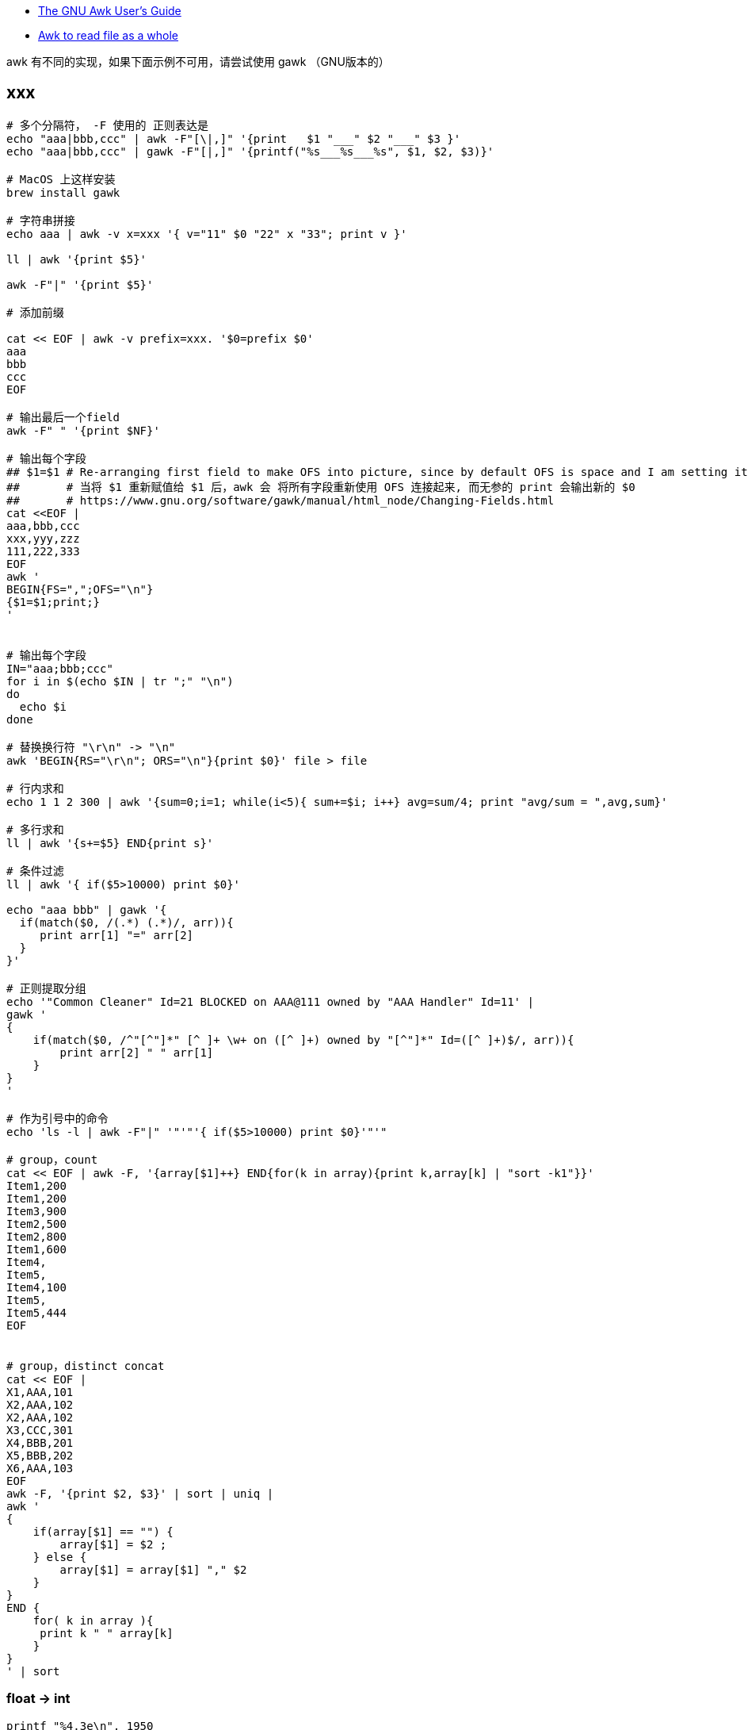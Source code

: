 

* link:https://www.gnu.org/s/gawk/manual/gawk.html[The GNU Awk User’s Guide]
* link:https://stackoverflow.com/questions/43250592/awk-to-read-file-as-a-whole[Awk to read file as a whole]

awk 有不同的实现，如果下面示例不可用，请尝试使用 gawk （GNU版本的）

## xxx

[source,shell]
----
# 多个分隔符， -F 使用的 正则表达是
echo "aaa|bbb,ccc" | awk -F"[\|,]" '{print   $1 "___" $2 "___" $3 }'
echo "aaa|bbb,ccc" | gawk -F"[|,]" '{printf("%s___%s___%s", $1, $2, $3)}'

# MacOS 上这样安装
brew install gawk

# 字符串拼接
echo aaa | awk -v x=xxx '{ v="11" $0 "22" x "33"; print v }'

ll | awk '{print $5}'

awk -F"|" '{print $5}'

# 添加前缀

cat << EOF | awk -v prefix=xxx. '$0=prefix $0'
aaa
bbb
ccc
EOF

# 输出最后一个field
awk -F" " '{print $NF}'

# 输出每个字段
## $1=$1 # Re-arranging first field to make OFS into picture, since by default OFS is space and I am setting it as a new line.
##       # 当将 $1 重新赋值给 $1 后，awk 会 将所有字段重新使用 OFS 连接起来, 而无参的 print 会输出新的 $0
##       # https://www.gnu.org/software/gawk/manual/html_node/Changing-Fields.html
cat <<EOF |
aaa,bbb,ccc
xxx,yyy,zzz
111,222,333
EOF
awk '
BEGIN{FS=",";OFS="\n"}
{$1=$1;print;}
'


# 输出每个字段
IN="aaa;bbb;ccc"
for i in $(echo $IN | tr ";" "\n")
do
  echo $i
done

# 替换换行符 "\r\n" -> "\n"
awk 'BEGIN{RS="\r\n"; ORS="\n"}{print $0}' file > file

# 行内求和
echo 1 1 2 300 | awk '{sum=0;i=1; while(i<5){ sum+=$i; i++} avg=sum/4; print "avg/sum = ",avg,sum}'

# 多行求和
ll | awk '{s+=$5} END{print s}'

# 条件过滤
ll | awk '{ if($5>10000) print $0}'

echo "aaa bbb" | gawk '{
  if(match($0, /(.*) (.*)/, arr)){
     print arr[1] "=" arr[2]
  }
}'

# 正则提取分组
echo '"Common Cleaner" Id=21 BLOCKED on AAA@111 owned by "AAA Handler" Id=11' |
gawk '
{
    if(match($0, /^"[^"]*" [^ ]+ \w+ on ([^ ]+) owned by "[^"]*" Id=([^ ]+)$/, arr)){
        print arr[2] " " arr[1]
    }
}
'

# 作为引号中的命令
echo 'ls -l | awk -F"|" '"'"'{ if($5>10000) print $0}'"'"

# group，count
cat << EOF | awk -F, '{array[$1]++} END{for(k in array){print k,array[k] | "sort -k1"}}'
Item1,200
Item1,200
Item3,900
Item2,500
Item2,800
Item1,600
Item4,
Item5,
Item4,100
Item5,
Item5,444
EOF


# group，distinct concat
cat << EOF |
X1,AAA,101
X2,AAA,102
X2,AAA,102
X3,CCC,301
X4,BBB,201
X5,BBB,202
X6,AAA,103
EOF
awk -F, '{print $2, $3}' | sort | uniq |
awk '
{
    if(array[$1] == "") {
        array[$1] = $2 ;
    } else {
        array[$1] = array[$1] "," $2
    }
}
END {
    for( k in array ){
     print k " " array[k]
    }
}
' | sort

----

### float -> int

[source,shell]
----
printf "%4.3e\n", 1950
printf "%.0f\n", 3.1415926
printf "%.3f\n", 3.1415926

grep 'cpu ' /proc/stat | awk '{usage=($2+$4)*100/($2+$4+$5)} END {printf "%.1f" , usage}'
----

### 行内统计

[source,shell]
----
# 统计行内 数值字符串 是个数，并输出

cat <<EOF |
aa 11 bb
bb
33 ee ff 88
cc 99 00 66 dd
EOF
awk '
{
    delete numArr;
    numArrStr = "" ;
    numberCount=0
    s=$0
    while (match(s, /([[:digit:]]+)/, sArr)) {
        numberCount++ ;
        numArr[numberCount]=sArr[1];

        s=substr(s, sArr[1, "start"]+sArr[1, "length"]);
    }
    for(i in numArr){
        if( i==1){
            numArrStr = numArr[i];
        } else {
            numArrStr = numArrStr "," numArr[i]
        }
    }
    printf "%-30s : %2d : %s \n", $0 , numberCount, numArrStr;
}
'
----


### 提取字符串

[Using Bracket Expressions](https://www.gnu.org/software/gawk/manual/html_node/Bracket-Expressions.html#Bracket-Expressions)

[source,shell]
----
cat <<EOF |
中华1A18912XDFUDTTSLVP48EC人民
  1A18927UAEB74UQOOW0AUD
22 1A18912XDFUDTTSLVP48EC 1A18912YD4KDTTN4NEHKZ
O ddd
EOF
awk --re-interval '
{
    s=$0
    while(match(s, /([A-Z0-9]{22})/, sArr)) {
        printf "%s\n", sArr[1];
        s=substr(s, sArr[1, "start"]+sArr[1, "length"]);
    }
}
'
----


### 截取

[source,shell]
----

cat <<EOF |
2020-03-20 14:48:41,166 [http-bio-7001-exec-15] WARN  c.a.s.t.a.c.a.UserDetailServiceImpl - user not found : 111
2020-03-20 14:50:14,165 [http-bio-7001-exec-19] WARN  c.a.s.t.a.c.a.UserDetailServiceImpl - user not found : 222
2020-03-20 14:51:48,487 [http-bio-7001-exec-4] WARN  c.a.s.t.a.c.a.UserDetailServiceImpl - user not found : 222
2020-03-20 14:53:22,138 [http-bio-7001-exec-61] WARN  c.a.s.t.a.c.a.UserDetailServiceImpl - user not found : 333
EOF
awk 'match($0, /.*user not found : (.*)/, arr) {print arr[1]}' | sort | uniq
----


### 替换
替换前N行中满足条件的数据

[source,shell]
----
cat <<EOF |
   <groupId>aa.bb.cc</groupId>
   <version>1.1.1</version>
   <properties>
      <slf4j.version>1.7.2<slf4j.version>
      <version>2.2.2</version>
   </properties>
EOF
awk -v newVersion=3.3.3  '
{
    if(FNR<4){
      gsub("<version>.*</version>", ("<version>" newVersion "</version>"))
    }
    print
}
'
----

### trim

[source,shell]
----
echo  "Main-Class: org.springframework.boot   .loader.JarLauncher " | awk -F':' '{gsub(/[ \t\n]+/, "", $2); print "==" $2 "=="}'
----

### 多行分割

[source,shell]
----
cat <<EOF |
class-info        com.taobao.eagleeye.EagleEye
code-source       /tmp/bbb.jar
classLoaderHash   69454fd4

class-info        com.taobao.eagleeye.EagleEye
code-source       /taobao-hsf.sar/aaa.jar
classLoaderHash   1b5b6fcb

class-info        com.taobao.eagleeye.EagleEye
code-source       /tmp/ccc.jar
classLoaderHash   68f952fe
EOF
gawk  ' BEGIN{RS="class-info"; ORS=""} { print "========\n" RS $0}'

# 多行分割


----


### 替换-多行

[source,shell]
----
cat <<EOF |
<project>
  <parent>
    <groupId>aa.bb.cc</groupId>
<<<<<<< HEAD
    <version>0.7.87-changletest-SNAPSHOT</version>
=======
    <version>0.7.81-SNAPSHOT</version>
>>>>>>> 34b96fa2474550722791e84d3749dbf6f50504db
    <relativePath>../pom.xml</relativePath>
  </parent>
  <artifactId>xxx-api</artifactId>
  <properties>
    <slf4j.version>1.7.2<slf4j.version>
    <version>2.2.2</version>
  </properties>
</project>
EOF
gawk -v newVersion=3.3.3  '
{
    print gensub("<<<<<<< .{1,40}\n(\\s*)<version>[^<>]*</version>\n=======\n\\s*<version>[^<>]*</version>\n>>>>>>> .{1,40}\n", "\\1<version>" newVersion "</version>\n", "g")

}
' RS='^$'
----




### 查找-多行

[source,shell]
----
CONTENT='
"AAA Handler" Id=11 RUNNABLE
        at java.base@11.0.15.14-JDK/java.lang.ref.Reference.waitForReferencePendingList(Native Method)
        at java.base@11.0.15.14-JDK/java.lang.ref.Reference.processPendingReferences(Reference.java:241)

        Number of locked synchronizers = 1
        - java.util.concurrent.ThreadPoolExecutor$Worker@534c8c29

"Common-Cleaner" Id=21 BLOCKED on AAA@111 owned by "AAA Handler" Id=11
        at java.base@11.0.15.14-JDK/java.lang.Object.wait(Native Method)
        -  waiting on AAA@111
        at java.base@11.0.15.14-JDK/java.lang.ref.ReferenceQueue.remove(ReferenceQueue.java:155)

"AAA Handler" Id=12 RUNNABLE
        at java.base@11.0.15.14-JDK/java.lang.ref.Reference.waitForReferencePendingList(Native Method)
        at java.base@11.0.15.14-JDK/java.lang.ref.Reference.processPendingReferences(Reference.java:241)

        Number of locked synchronizers = 1
        - java.util.concurrent.ThreadPoolExecutor$Worker@534c8c29

"AAA Handler" Id=13 RUNNABLE
        at java.base@11.0.15.14-JDK/java.lang.ref.Reference.waitForReferencePendingList(Native Method)
        at java.base@11.0.15.14-JDK/java.lang.ref.Reference.processPendingReferences(Reference.java:241)

        Number of locked synchronizers = 1
        - java.util.concurrent.ThreadPoolExecutor$Worker@534c8c29

"Common-Cleaner" Id=22 BLOCKED on AAA@222 owned by "AAA Handler" Id=11
        at java.base@11.0.15.14-JDK/java.lang.Object.wait(Native Method)
        -  waiting on AAA@222
        at java.base@11.0.15.14-JDK/java.lang.ref.ReferenceQueue.remove(ReferenceQueue.java:155)

"Common-Cleaner" Id=23 BLOCKED on BBB@111 owned by "AAA Handler" Id=14
        at java.base@11.0.15.14-JDK/java.lang.Object.wait(Native Method)
        -  waiting on BBB@111
        at java.base@11.0.15.14-JDK/java.lang.ref.ReferenceQueue.remove(ReferenceQueue.java:155)

"Common-Cleaner" Id=24 BLOCKED on BBB@111 owned by "AAA Handler" Id=14
        at java.base@11.0.15.14-JDK/java.lang.Object.wait(Native Method)
        -  waiting on BBB@111
        at java.base@11.0.15.14-JDK/java.lang.ref.ReferenceQueue.remove(ReferenceQueue.java:155)

"AAA Handler" Id=14 RUNNABLE
        at java.base@11.0.15.14-JDK/java.lang.ref.Reference.waitForReferencePendingList(Native Method)
        at java.base@11.0.15.14-JDK/java.lang.ref.Reference.processPendingReferences(Reference.java:241)

        Number of locked synchronizers = 1
        - java.util.concurrent.ThreadPoolExecutor$Worker@534c8c29
'
STACK_FILE=/tmp/stack.log.2023-02-03_23:30:40
echo $CONTENT > $STACK_FILE

cat $STACK_FILE | grep BLOCKED | awk '
{
    if(match($0, /^"[^"]*" [^ ]+ \w+ on ([^ ]+) owned by "[^"]*" Id=([^ ]+)$/, arr)){
        lock     = arr[1]
        threadId = arr[2]
        print threadId " " lock
    }
}
' | sort | uniq |
awk '
{
    if(match($0, /(.*) (.*)/, arr)){
        threadId=arr[1]
        lock=arr[2]
        if(array[threadId] == "") {
            array[threadId] = lock ;
        } else {
            array[threadId] = array[threadId] "," lock
        }
    }
}
END {
    for( threadId in array ){
       print threadId " " array[threadId]
    }
}
' |
xargs -I '{}' gawk -v id_lock={} -v hostname=`hostname` -v STACK_FILE=$STACK_FILE '
BEGIN {
    if(match(id_lock, /(.*) (.*)/, arr)){
        threadId=arr[1]
        lock=arr[2]
    }
}
{
   s=$0
   regex = "(\"[^\"]*\" Id=" threadId " RUNNABLE)\n([^\"]*(\n\n|$))"
   while(match(s, regex, arr)){
      print "==================== " hostname ":" STACK_FILE;
      print arr[1] " lock " lock;
      print arr[2];
      s = substr(s, arr[1, "start"] + arr[1, "length"]);
   }
}
' RS='^$' $STACK_FILE
----


[source,shell]
----
for STACK_FILE in /home/admin/logs/hsf/HSF_JStack.log.2023-02-09_10:38:31
do
    grep BLOCKED $STACK_FILE | awk '
{
    if(match($0, /^"[^"]*" [^ ]+ \w+ on ([^ ]+) owned by "[^"]*" Id=([^ ]+)$/, arr)){
        lock     = arr[1]
        threadId = arr[2]
        print threadId " " lock
    }
}
' | sort | uniq |
awk '
{
    if(match($0, /(.*) (.*)/, arr)){
        threadId=arr[1]
        lock=arr[2]
        if(array[threadId] == "") {
            array[threadId] = lock ;
        } else {
            array[threadId] = array[threadId] "," lock
        }
    }
}
END {
    for( threadId in array ){
       print threadId " " array[threadId]
    }
}
' |
xargs -I '{}' gawk -v id_lock={} -v hostname=`hostname` -v STACK_FILE="${STACK_FILE}" '
BEGIN {
    if(match(id_lock, /(.*) (.*)/, arr)){
        threadId=arr[1]
        lock=arr[2]
    }
}
{
   s=$0
   regex = "(\"[^\"]*\" Id=" threadId " RUNNABLE)\n([^\"]*(\n\n|$))"
   while(match(s, regex, arr)){
      print "==================== " hostname ":" STACK_FILE;
      print arr[1] " lock " lock;
      print arr[2];
      s = substr(s, arr[1, "start"] + arr[1, "length"]);
   }
}
' RS='^$' $STACK_FILE
done
----


[source,shell]
----
LOG_FILE=HSF_JStack_stat_`date +%Y%m%d%H%M%S`.log

pgm -b -p 20 `armory -leg mtee3.content_sync.prodhost` '
for STACK_FILE in /home/admin/logs/hsf/HSF_JStack.log*
do
    grep BLOCKED $STACK_FILE | awk '"'"'
{
    if(match($0, /^"[^"]*" [^ ]+ \w+ on ([^ ]+) owned by "[^"]*" Id=([^ ]+)$/, arr)){
        lock     = arr[1]
        threadId = arr[2]
        print threadId " " lock
    }
}
'"'"' | sort | uniq |
awk '"'"'
{
    if(match($0, /(.*) (.*)/, arr)){
        threadId=arr[1]
        lock=arr[2]
        if(array[threadId] == "") {
            array[threadId] = lock ;
        } else {
            array[threadId] = array[threadId] "," lock
        }
    }
}
END {
    for( threadId in array ){
       print threadId " " array[threadId]
    }
}
'"'"' |
xargs -I {} gawk -v id_lock={} -v hostname=`hostname` -v STACK_FILE="${STACK_FILE}" '"'"'
BEGIN {
    if(match(id_lock, /(.*) (.*)/, arr)){
        threadId=arr[1]
        lock=arr[2]
    }
}
{
   s=$0
   regex = "(\"[^\"]*\" Id=" threadId " RUNNABLE)\n([^\"]*(\n\n|$))"
   while(match(s, regex, arr)){
      print "==================== " hostname ":" STACK_FILE;
      print arr[1] " lock " lock;
      print arr[2];
      s = substr(s, arr[1, "start"] + arr[1, "length"]);
   }
}
'"'"' RS='"'"'^$'"'"' $STACK_FILE
done
' > $LOG_FILE

zip -r ${LOG_FILE}.zip $LOG_FILE
----


## regex

### 转义字符
[source,plain]
----
\\          # 匹配单个字符 `\`
\a          # The “alert” character, Ctrl-g, ASCII code 7 (BEL)
\b          # Backspace, Ctrl-h, ASCII code 8 (BS).
\f          # Formfeed, Ctrl-l, ASCII code 12 (FF).
\n          # Newline, Ctrl-j, ASCII code 10 (LF).
\r          # Carriage return, Ctrl-m, ASCII code 13 (CR).
\t          # Horizontal TAB, Ctrl-i, ASCII code 9 (HT).
\v          # Vertical TAB, Ctrl-k, ASCII code 11 (VT).
\nnn        # The octal value nnn, where nnn stands for 1 to 3 digits between ‘0’ and ‘7’.
            # For example, the code for the ASCII ESC (escape) character is ‘\033’.
\xhh…       # `hh` 表示十六进制的字符 [0-9a-fA-F], `\x` 之后最多允许2个字符
\uhh…       # `hh` 表示十六进制的字符 [0-9a-fA-F], `\x` 之后最多允许8个字符
\/          # 匹配单个字符 `/`
\"          # 匹配单个字符 `"`
----

### 正则表达式操作符
[source,plain]
----
\           # 用来转义特殊字符串，比如  `\$` 匹配单个字符串 `$`, 而不是表示匹配行尾
^           # 匹配行首
$           # 匹配行尾
.           # 匹配任意单个字符
[…]         # 匹配反括号内的任意单个字符。
[^…]        # 不匹配方括号内的任意字符
|           # 或
(…)         # 分组
*           # 出现0次或任意多次
+           # 出现至少1次
?           # 出现至少0次，或1次
{n}         # 出现至少n次
{n,}        # 出现至少n次
{n,m}       # 出现至少n次，最多m次
----

### 特殊的方括号表达式
[source,plain]
----
[:alnum:]	Alphanumeric characters
[:alpha:]	Alphabetic characters
[:blank:]	Space and TAB characters
[:cntrl:]	Control characters
[:digit:]	Numeric characters
[:graph:]	Characters that are both printable and visible (a space is printable but not visible, whereas an ‘a’ is both)
[:lower:]	Lowercase alphabetic characters
[:print:]	Printable characters (characters that are not control characters)
[:punct:]	Punctuation characters (characters that are not letters, digits, control characters, or space characters)
[:space:]	Space characters (these are: space, TAB, newline, carriage return, formfeed and vertical tab)
[:upper:]	Uppercase alphabetic characters
[:xdigit:]	Characters that are hexadecimal digits
----
### gawk 专有转义操作符

[source,plain]
----
\s          # 匹配空白，等价于 `[[:space:]]`
\S          # 不匹配空白，等价于 `[^[:space:]]`
\w          # 等价于  `[[:alnum:]_]`
\W          # 等价于  `[^[:alnum:]_]`
\<          # 匹配一个词开头前的空字符串，比如 `/\<away/` 匹配 "away", 但不匹配 "stowaway"
\>          # 匹配一个词结尾后的空字符串，比如 `/stow\>/` 匹配 "stow", 但不匹配 "stowaway"
\y          # 匹配一个词开头前、或结尾后的空字符串，用来表示一个词的边界
\B          # 匹配词内匹配（不含开头与结尾）。比如 `/\Brat\B/` 匹配 "crate", 但不匹配 "dirty rat"
----



## 删除第一行

[source,shell]
----
# 命令拆解
cat <<EOF |
aaa
bbb
ccc
EOF
tee a.txt

awk 'NR>1' a.txt

# 上述命令合并
cat <<EOF |
aaa
bbb
ccc
EOF
awk 'NR>1'
----
